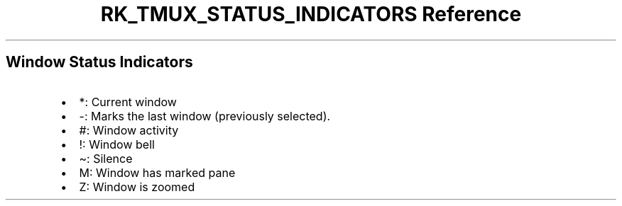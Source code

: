 .\" Automatically generated by Pandoc 3.6
.\"
.TH "RK_TMUX_STATUS_INDICATORS Reference" "" "" ""
.SH Window Status Indicators
.IP \[bu] 2
\f[CR]*\f[R]: Current window
.IP \[bu] 2
\f[CR]\-\f[R]: Marks the last window (previously selected).
.IP \[bu] 2
\f[CR]#\f[R]: Window activity
.IP \[bu] 2
\f[CR]!\f[R]: Window bell
.IP \[bu] 2
\f[CR]\[ti]\f[R]: Silence
.IP \[bu] 2
\f[CR]M\f[R]: Window has marked pane
.IP \[bu] 2
\f[CR]Z\f[R]: Window is zoomed
